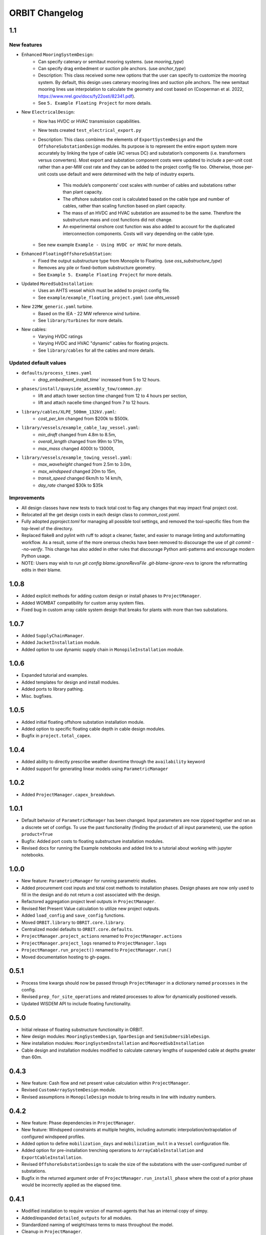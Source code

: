 .. _changelog:

ORBIT Changelog
===============

1.1
---

New features
~~~~~~~~~~~~
- Enhanced ``MooringSystemDesign``:
    - Can specify catenary or semitaut mooring systems. (use `mooring_type`)
    - Can specify drag embedment or suction pile anchors. (use `anchor_type`)
    - Description: This class received some new options that the user can
      specify to customize the mooring system. By default, this design uses
      catenary mooring lines and suction pile anchors. The new semitaut mooring
      lines use interpolation to calculate the geometry and cost based on
      (Cooperman et al. 2022, https://www.nrel.gov/docs/fy22osti/82341.pdf).
    - See ``5. Example Floating Project`` for more details.
- New ``ElectricalDesign``:
    - Now has HVDC or HVAC transmission capabilities.
    - New tests created ``test_electrical_export.py``
    - Description: This class combines the elements of ``ExportSystemDesign`` and the
      ``OffshoreSubstationDesign`` modules. Its purpose is to represent the
      entire export system more accurately by linking the type of cable
      (AC versus DC) and substation’s components (i.e. transformers versus converters).
      Most export and substation component costs were updated to include a per-unit cost
      rather than a per-MW cost rate and they can be added to the project config file too.
      Otherwise, those per-unit costs use default and were determined with the help of
      industry experts.
        - This module’s components’ cost scales with number of cables and
          substations rather than plant capacity.
        - The offshore substation cost is calculated based on the cable type
          and number of cables, rather than scaling function based on plant capacity.
        - The mass of an HVDC and HVAC substation are assumed to be the same.
          Therefore the substructure mass and cost functions did not change.
        - An experimental onshore cost function was also added to account for
          the duplicated interconnection components. Costs will vary depending
          on the cable type.
    - See new example ``Example - Using HVDC or HVAC`` for more details.
- Enhanced ``FloatingOffshoreSubStation``:
    - Fixed the output substructure type from Monopile to Floating. (use `oss_substructure_type`)
    - Removes any pile or fixed-bottom substructure geometry.
    - See ``Example 5. Example Floating Project`` for more details.
- Updated ``MoredSubInstallation``:
    - Uses an AHTS vessel which must be added to project config file.
    - See ``example/example_floating_project.yaml`` (use `ahts_vessel`)
- New ``22MW_generic.yaml`` turbine.
    - Based on the IEA - 22 MW reference wind turbine.
    - See ``library/turbines`` for more details.
- New cables:
    - Varying HVDC ratings
    - Varying HVDC and HVAC "dynamic" cables for floating projects.
    - See ``library/cables`` for all the cables and more details.

Updated default values
~~~~~~~~~~~~~~~~~~~~~~
- ``defaults/process_times.yaml``
    - `drag_embedment_install_time`` increased from 5 to 12 hours.
- ``phases/install/quayside_assembly_tow/common.py``:
    - lift and attach tower section time changed from 12 to 4 hours per section,
    - lift and attach nacelle time changed from 7 to 12 hours.
- ``library/cables/XLPE_500mm_132kV.yaml``:
    - `cost_per_km` changed from $200k to $500k.
- ``library/vessels/example_cable_lay_vessel.yaml``:
    - `min_draft` changed from 4.8m to 8.5m,
    - `overall_length` changed from 99m to 171m,
    - `max_mass` changed 4000t to 13000t,
- ``library/vessels/example_towing_vessel.yaml``:
    - `max_waveheight` changed from 2.5m to 3.0m,
    - `max_windspeed` changed 20m to 15m,
    - `transit_speed` changed 6km/h to 14 km/h,
    - `day_rate` changed $30k to $35k

Improvements
~~~~~~~~~~~~
- All design classes have new tests to track total cost to flag any changes that may
  impact final project cost.
- Relocated all the get design costs in each design class to `common_cost.yaml`.
- Fully adopted `pyproject.toml` for managing all possible tool settings, and
  removed the tool-specific files from the top-level of the directory.
- Replaced flake8 and pylint with ruff to adopt a cleaner, faster, and easier
  to manage linting and autoformatting workflow. As a result, some of the more
  onerous checks have been removed to discourage the use of
  `git commit --no-verify`. This change has also added in other rules that
  discourage Python anti-patterns and encourage modern Python usage.
- NOTE: Users may wish to run
  `git config blame.ignoreRevsFile .git-blame-ignore-revs` to ignore the
  reformatting edits in their blame.

1.0.8
-----

- Added explicit methods for adding custom design or install phases to
  ``ProjectManager``.
- Added WOMBAT compatibility for custom array system files.
- Fixed bug in custom array cable system design that breaks for plants with
  more than two substations.

1.0.7
-----

- Added ``SupplyChainManager``.
- Added ``JacketInstallation`` module.
- Added option to use dynamic supply chain in ``MonopileInstallation`` module.

1.0.6
-----

- Expanded tutorial and examples.
- Added templates for design and install modules.
- Added ports to library pathing.
- Misc. bugfixes.

1.0.5
-----

- Added initial floating offshore substation installation module.
- Added option to specific floating cable depth in cable design modules.
- Bugfix in ``project.total_capex``.

1.0.4
-----

- Added ability to directly prescribe weather downtime through the
  ``availability`` keyword
- Added support for generating linear models using ``ParametricManager``

1.0.2
-----

- Added ``ProjectManager.capex_breakdown``.

1.0.1
-----

- Default behavior of ``ParametricManager`` has been changed. Input parameters
  are now zipped together and ran as a discrete set of configs. To use the past
  functionality (finding the product of all input parameters), use the option
  ``product=True``
- Bugfix: Added port costs to floating substructure installation modules.
- Revised docs for running the Example notebooks and added link to a tutorial
  about working with jupyter notebooks.

1.0.0
-----

- New feature: ``ParametricManager`` for running parametric studies.
- Added procurement cost inputs and total cost methods to installation phases.
  Design phases are now only used to fill in the design and do not return a
  cost associated with the design.
- Refactored aggregation project level outputs in ``ProjectManager``.
- Revised Net Present Value calculation to utilize new project outputs.
- Added ``load_config`` and ``save_config`` functions.
- Moved ``ORBIT.library`` to ``OBRIT.core.library``.
- Centralized model defaults to ``ORBIT.core.defaults``.
- ``ProjectManager.project_actions`` renamed to ``ProjectManager.actions``
- ``ProjectManager.project_logs`` renamed to ``ProjectManager.logs``
- ``ProjectManager.run_project()`` renamed to ``ProjectManager.run()``
- Moved documentation hosting to gh-pages.

0.5.1
-----

- Process time kwargs should now be passed through ``ProjectManager`` in a
  dictionary named ``processes`` in the config.
- Revised ``prep_for_site_operations`` and related processes to allow for
  dynamically positioned vessels.
- Updated WISDEM API to include floating functionality.

0.5.0
-----

- Initial release of floating substructure functionality in ORBIT.
- New design modules: ``MooringSystemDesign``, ``SparDesign`` and
  ``SemiSubmersibleDesign``.
- New installation modules: ``MooringSystemInstallation`` and
  ``MooredSubInstallation``
- Cable design and installation modules modified to calculate catenary lengths
  of suspended cable at depths greater than 60m.

0.4.3
-----

- New feature: Cash flow and net present value calculation within
  ``ProjectManager``.
- Revised ``CustomArraySystemDesign`` module.
- Revised assumptions in ``MonopileDesign`` module to bring results in line
  with industry numbers.

0.4.2
-----

- New feature: Phase dependencies in ``ProjectManager``.
- New feature: Windspeed constraints at multiple heights, including automatic
  interpolation/extrapolation of configured windspeed profiles.
- Added option to define ``mobilization_days`` and ``mobilization_mult`` in a
  ``Vessel`` configuration file.
- Added option for pre-installation trenching operations to
  ``ArrayCableInstallation`` and ``ExportCableInstallation``.
- Revised ``OffshoreSubstationDesign`` to scale the size of the substations
  with the user-configured number of substations.
- Bugfix in the returned argument order of ``ProjectManager.run_install_phase``
  where the cost of a prior phase would be incorrectly applied as the elapsed
  time.

0.4.1
-----

- Modified installation to require version of marmot-agents that has an
  internal copy of simpy.
- Added/expanded ``detailed_outputs`` for all modules.
- Standardized naming of weight/mass terms to mass throughout the model.
- Cleanup in ``ProjectManager``.

0.4.0
-----

- Vessel mobilization added to all vessels in all installation modules.
  Defaults to 7 days at 50% day-rate.
- Cable lay, bury and simulataneous lay/bury methods are not flagged as
  suspendable to avoid unrealistic project delays.
- Cost of onshore transmission construction added to
  ``ExportCableInstallation``.
- Simplified ``ArrayCableInstallation``, ``ExportCableInstallation`` modules.
- Removed `pandas` from the internals of the model, though it is still useful
  for tabulating the project logs.
- Revised package structure. Functionally formerly in ORBIT.simulation or
  ORBIT.vessels has been moved to ORBIT.core.
- ``InstallPhase`` cleaned up and slimmed down.
- ``Environment`` and associated functionality has been replaced with
  ``marmot.Environment``.
- Logging functionality revised. No longer uses the base python logging module.
- ``Vessel`` now inherits from ``marmot.Agent``.
- Tasks that were in ``ORBIT.vessels.tasks`` have been moved to their
  respective modules and restructured with ``marmot.process`` and
  ``Agent.tasks``.
- Modules inputs cleaned up. ``type`` parameters are no longer required for
  monopile, transition piece or turbine component definitions.
- Removed old/irrelevant tests.

0.3.5
-----

- Added 'per kW' properties to ``ProjectManager`` CAPEX results.

0.3.4
-----

- Added configuration to ``ProjectManager`` that allows exceptions to be caught
  within individual modules and allows the project as a whole to continue.
- Fixed installation process when installing from GitHub.

0.3.3
-----

- Added configuration for multiple tower sections in ``TurbineInstallation``.
- Added configuration for seperate lay/burial in ``ArrayCableInstallation`` and
  ``ExportCableInstallation``.
- Overhauled test suite and associated library.
- Bugfix in ``CableCarousel``.
- Expanded WISDEM Fixed API.

0.3.2
-----

- Initial release of fixed substructure WISDEM API
- Material cost for monopiles and transition pieces added to ``MonopileDesign``
- Updated ``ProjectManager`` to allow user to override default ``DesignPhase``
  results
- Moved config validation to ``BasePhase`` and added call to
  ``self.validate_config`` for all current modules
- Config validation logic reworked so dicts of optional values are not
  required
- Added method to resolve project capacity in ``ProjectManager``. A user can
  now input ``plant.num_turbines`` and ``turbine.turbine_rating`` and
  ``plant.capacity`` will be added to the config.
- Added initial set of standardized inputs to ``ProjectManager``:

  - ``self.installation_capex``
  - ``self.installation_time``
  - ``self.project_days``
  - ``self.bos_capex``
  - ``self.turbine_capex``
  - ``self.total_capex``

0.3.1
-----

- Updated README
